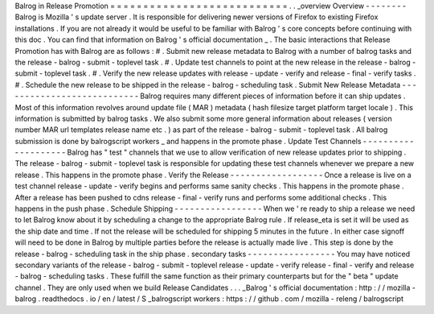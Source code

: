 Balrog
in
Release
Promotion
=
=
=
=
=
=
=
=
=
=
=
=
=
=
=
=
=
=
=
=
=
=
=
=
=
=
=
.
.
_overview
Overview
-
-
-
-
-
-
-
-
Balrog
is
Mozilla
'
s
update
server
.
It
is
responsible
for
delivering
newer
versions
of
Firefox
to
existing
Firefox
installations
.
If
you
are
not
already
it
would
be
useful
to
be
familiar
with
Balrog
'
s
core
concepts
before
continuing
with
this
doc
.
You
can
find
that
information
on
Balrog
'
s
official
documentation
_
.
The
basic
interactions
that
Release
Promotion
has
with
Balrog
are
as
follows
:
#
.
Submit
new
release
metadata
to
Balrog
with
a
number
of
balrog
tasks
and
the
release
-
balrog
-
submit
-
toplevel
task
.
#
.
Update
test
channels
to
point
at
the
new
release
in
the
release
-
balrog
-
submit
-
toplevel
task
.
#
.
Verify
the
new
release
updates
with
release
-
update
-
verify
and
release
-
final
-
verify
tasks
.
#
.
Schedule
the
new
release
to
be
shipped
in
the
release
-
balrog
-
scheduling
task
.
Submit
New
Release
Metadata
-
-
-
-
-
-
-
-
-
-
-
-
-
-
-
-
-
-
-
-
-
-
-
-
-
-
-
Balrog
requires
many
different
pieces
of
information
before
it
can
ship
updates
.
Most
of
this
information
revolves
around
update
file
(
MAR
)
metadata
(
hash
filesize
target
platform
target
locale
)
.
This
information
is
submitted
by
balrog
tasks
.
We
also
submit
some
more
general
information
about
releases
(
version
number
MAR
url
templates
release
name
etc
.
)
as
part
of
the
release
-
balrog
-
submit
-
toplevel
task
.
All
balrog
submission
is
done
by
balrogscript
workers
_
and
happens
in
the
promote
phase
.
Update
Test
Channels
-
-
-
-
-
-
-
-
-
-
-
-
-
-
-
-
-
-
-
-
Balrog
has
"
test
"
channels
that
we
use
to
allow
verification
of
new
release
updates
prior
to
shipping
.
The
release
-
balrog
-
submit
-
toplevel
task
is
responsible
for
updating
these
test
channels
whenever
we
prepare
a
new
release
.
This
happens
in
the
promote
phase
.
Verify
the
Release
-
-
-
-
-
-
-
-
-
-
-
-
-
-
-
-
-
-
Once
a
release
is
live
on
a
test
channel
release
-
update
-
verify
begins
and
performs
same
sanity
checks
.
This
happens
in
the
promote
phase
.
After
a
release
has
been
pushed
to
cdns
release
-
final
-
verify
runs
and
performs
some
additional
checks
.
This
happens
in
the
push
phase
.
Schedule
Shipping
-
-
-
-
-
-
-
-
-
-
-
-
-
-
-
-
-
When
we
'
re
ready
to
ship
a
release
we
need
to
let
Balrog
know
about
it
by
scheduling
a
change
to
the
appropriate
Balrog
rule
.
If
release_eta
is
set
it
will
be
used
as
the
ship
date
and
time
.
If
not
the
release
will
be
scheduled
for
shipping
5
minutes
in
the
future
.
In
either
case
signoff
will
need
to
be
done
in
Balrog
by
multiple
parties
before
the
release
is
actually
made
live
.
This
step
is
done
by
the
release
-
balrog
-
scheduling
task
in
the
ship
phase
.
secondary
tasks
-
-
-
-
-
-
-
-
-
-
-
-
-
-
-
-
-
You
may
have
noticed
secondary
variants
of
the
release
-
balrog
-
submit
-
toplevel
release
-
update
-
verify
release
-
final
-
verify
and
release
-
balrog
-
scheduling
tasks
.
These
fulfill
the
same
function
as
their
primary
counterparts
but
for
the
"
beta
"
update
channel
.
They
are
only
used
when
we
build
Release
Candidates
.
.
.
_Balrog
'
s
official
documentation
:
http
:
/
/
mozilla
-
balrog
.
readthedocs
.
io
/
en
/
latest
/
S
_balrogscript
workers
:
https
:
/
/
github
.
com
/
mozilla
-
releng
/
balrogscript
